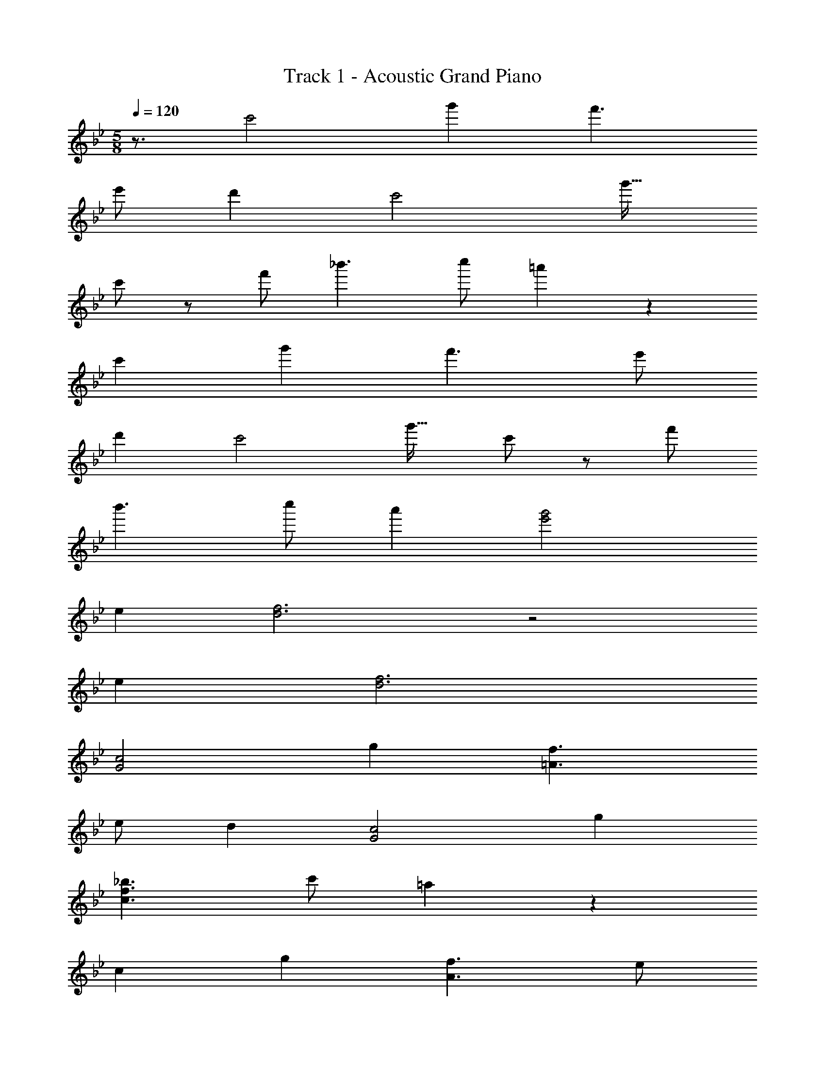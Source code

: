 X: 1
T: Track 1 - Acoustic Grand Piano
Z: ABC Generated by Starbound Composer
L: 1/8
M: 5/8
Q: 1/4=120
K: Bb
z3/2 c'4 g'2 f'3 
e' d'2 c'4 g'25/16 
c'5/24 z/48 f'5/24 _b'3 c'' =a'2 z2 
c'2 g'2 f'3 e' 
d'2 c'4 g'25/16 c'5/24 z/48 f'5/24 
b'3 c'' a'2 [e'4g'4] 
e2 [d6f6] z4 
e2 [d6f6] 
[G4c4] g2 [=A3f3] 
e d2 [G4c4] g2 
[c3_b3f3] c' =a2 z2 
c2 g2 [A3f3] e 
d2 [G4c4] g2 
[c3b3f3] c' a2 [e8g8] 
d'2 a2 [d10g10e10] 
f2 [e4g4] [e2_B2b2] 
[A3a3f3] g f2 [e4g4] 
b3/2 c/4 [f/4z/8] 
Q: 1/4=119
z/8 [a3z/48] 
Q: 1/4=118
z/8 
Q: 1/4=117
z7/48 
Q: 1/4=116
z/8 
Q: 1/4=115
z/8 
Q: 1/4=114
z7/48 
Q: 1/4=113
z/8 
Q: 1/4=112
z7/48 
Q: 1/4=111
z/8 
Q: 1/4=110
z/8 
Q: 1/4=109
z7/48 
Q: 1/4=108
z/8 
Q: 1/4=107
z7/48 
Q: 1/4=106
z/8 
Q: 1/4=105
z/8 
Q: 1/4=104
z7/48 
Q: 1/4=103
z/8 
Q: 1/4=102
z7/48 
Q: 1/4=101
z/8 
Q: 1/4=100
z/8 
Q: 1/4=99
z7/48 
Q: 1/4=98
z/8 
Q: 1/4=97
z7/48 
Q: 1/4=96
z/24 [gz/12] 
Q: 1/4=95
z/8 
Q: 1/4=94
z7/48 
Q: 1/4=93
z/8 
Q: 1/4=92
z7/48 
Q: 1/4=91
z/8 
Q: 1/4=90
z/4 
Q: 1/4=10
f4/3 
Q: 1/4=120
z2/3 
[e4g4] [C2E2] 
Q: 1/4=95
[D6F6] 
Q: 1/4=120
z4 [C2E2] 
Q: 1/4=95
[D5F5] 
Q: 1/4=120
z [c6c'6e6] [c6c'6e6] 
[c2c'2f2] [f2e'2] [f2d'2] [f6c'6] 
[c2c'2_a2] c' b c' b [B2e2] 
[B2e2] [B2g2e2] [F3f3A3] [Fe] 
[A25/16f25/16] G5/24 z/48 =B5/24 g6 
[c6c'6e6] [c6c'6e6] 
[c2c'2g2] [e2e'2g2] [e2d'2g2] [c6c'6=e6] 
[c2c'2_e2] [ec'] [eb] [ec'] [eb] [_B2e2] 
[B2e2] [G25/16g25/16] F5/24 z/48 A5/24 f3 e 
f25/16 G5/24 z/48 =B5/24 [g22z11/24] 
Q: 1/4=119
z/2 
Q: 1/4=118
z23/48 
Q: 1/4=117
z23/48 
Q: 1/4=116
z23/48 
Q: 1/4=115
z23/48 
Q: 1/4=114
z23/48 
Q: 1/4=113
z23/48 
Q: 1/4=112
z23/48 
Q: 1/4=111
z23/48 
Q: 1/4=110
z23/48 
Q: 1/4=109
z23/48 
Q: 1/4=108
z23/48 
Q: 1/4=107
z23/48 
Q: 1/4=106
z/2 
Q: 1/4=105
z11/24 
Q: 1/4=104
z23/48 
Q: 1/4=103
z23/48 
Q: 1/4=102
z/2 
Q: 1/4=101
z23/48 
Q: 1/4=100
z11/24 
Q: 1/4=99
z23/48 
Q: 1/4=98
z/2 
Q: 1/4=97
z23/48 
Q: 1/4=96
z23/48 
Q: 1/4=95
z10 
Q: 1/4=120
z2 [E4c4G4] g2 
[A3f3] e d2 [E4c4G4] 
g2 [d3b3f3] c' =a2 z2 
c2 g2 [A3f3] e 
d2 [E4c4G4] g25/16 c5/24 z/48 f5/24 
b3 c' a2 [G4g4e4] 
[C2E2] [D2F2] d'2 a2 
[d4g4e4] [C2E2] [D4F4] 
Q: 1/4=60
f2 
Q: 1/4=120
[e4g4] [_B2b2e2] 
[A3a3f3] g f2 [e4g4] 
[B25/16b25/16e25/16] A5/24 z/48 f5/24 a3 g f8 
[e4g4] E2 
Q: 1/4=95
[D6F6] 
Q: 1/4=120
z4 [E2G2] 
Q: 1/4=95
[D6F6] 
Q: 1/4=120
z4 [C2E2] 
Q: 1/4=95
[D6F6] 
Q: 1/4=120
z18 
b/3 f/3 e/3 d33/2 
